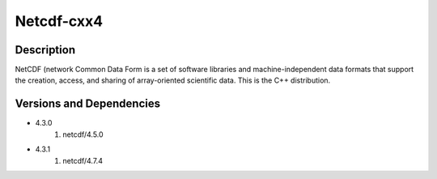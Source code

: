 .. _backbone-label:

Netcdf-cxx4
==============================

Description
~~~~~~~~
NetCDF (network Common Data Form is a set of software libraries and machine-independent data formats that support the creation, access, and sharing of array-oriented scientific data. This is the C++ distribution.

Versions and Dependencies
~~~~~~~~
- 4.3.0
   #. netcdf/4.5.0

- 4.3.1
   #. netcdf/4.7.4

